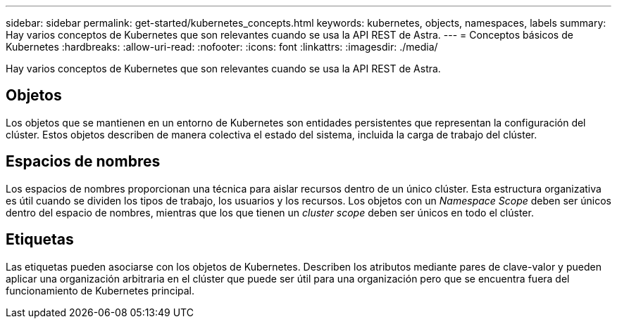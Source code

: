 ---
sidebar: sidebar 
permalink: get-started/kubernetes_concepts.html 
keywords: kubernetes, objects, namespaces, labels 
summary: Hay varios conceptos de Kubernetes que son relevantes cuando se usa la API REST de Astra. 
---
= Conceptos básicos de Kubernetes
:hardbreaks:
:allow-uri-read: 
:nofooter: 
:icons: font
:linkattrs: 
:imagesdir: ./media/


[role="lead"]
Hay varios conceptos de Kubernetes que son relevantes cuando se usa la API REST de Astra.



== Objetos

Los objetos que se mantienen en un entorno de Kubernetes son entidades persistentes que representan la configuración del clúster. Estos objetos describen de manera colectiva el estado del sistema, incluida la carga de trabajo del clúster.



== Espacios de nombres

Los espacios de nombres proporcionan una técnica para aislar recursos dentro de un único clúster. Esta estructura organizativa es útil cuando se dividen los tipos de trabajo, los usuarios y los recursos. Los objetos con un _Namespace Scope_ deben ser únicos dentro del espacio de nombres, mientras que los que tienen un _cluster scope_ deben ser únicos en todo el clúster.



== Etiquetas

Las etiquetas pueden asociarse con los objetos de Kubernetes. Describen los atributos mediante pares de clave-valor y pueden aplicar una organización arbitraria en el clúster que puede ser útil para una organización pero que se encuentra fuera del funcionamiento de Kubernetes principal.
